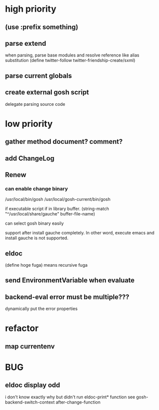 * high priority
** (use :prefix something)
** parse extend
when parsing, parse base modules and resolve reference like alias substitution
(define twitter-follow twitter-friendship-create/sxml)
** parse current globals

** create external gosh script
delegate parsing source code

* low priority
** gather method document? comment?
** add ChangeLog 

** Renew
*** can enable change binary
/usr/local/bin/gosh
/usr/local/gosh-current/bin/gosh

if executable script
if in library buffer.
(string-match "^/usr/local/share/gauche" buffer-file-name)

can select gosh binary easily

support after install gauche completely.
In other word, execute emacs and install gauche is not supported.






** eldoc
(define hoge fuga)
means recursive fuga
** send EnvironmentVariable when evaluate 
** backend-eval error must be multiple???
dynamically put the error properties

* refactor
** map currentenv
* BUG
** eldoc display odd
   i don't know exactly why but didn't run eldoc-print* function 
 see gosh-backend-switch-context after-change-function
